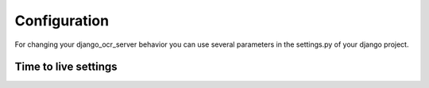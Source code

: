 .. index:: Configuration
.. index:: OCR_FILE_PREVIEW
.. index:: OCR_TESSERACT_LANG
.. index:: OCR_STORE_PDF
.. index:: OCR_FILES_UPLOAD_TO
.. index:: OCR_PDF_UPLOAD_TO
.. index:: OCR_FILES_TTL
.. index:: OCR_PDF_TTL
.. index:: OCR_TTL

Configuration
=============
For changing your django_ocr_server behavior you can use
several parameters in the settings.py of your django project.

.. index:: OCR_STORE_FILES

.. py:currentmodule:: django_ocr_server.default_settings

.. autodata:: OCR_STORE_FILES

.. autodata:: OCR_FILE_PREVIEW

.. autodata:: OCR_TESSERACT_LANG

.. autodata:: OCR_STORE_PDF

.. autodata:: OCR_STORE_FILES_DISABLED_LABEL

.. autodata:: OCR_STORE_PDF_DISABLED_LABEL

.. autodata:: OCR_FILE_REMOVED_LABEL

.. autodata:: OCR_PDF_REMOVED_LABEL

.. autodata:: OCR_ALLOWED_FILE_TYPES

.. autodata:: OCR_FILES_UPLOAD_TO

.. autodata:: OCR_PDF_UPLOAD_TO

Time to live settings
+++++++++++++++++++++

.. autodata:: OCR_FILES_TTL

.. autodata:: OCR_PDF_TTL

.. autodata:: OCR_TTL
